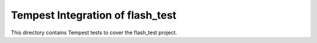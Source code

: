 ===============================================
Tempest Integration of flash_test
===============================================

This directory contains Tempest tests to cover the flash_test project.

